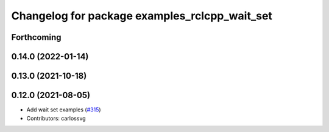^^^^^^^^^^^^^^^^^^^^^^^^^^^^^^^^^^^^^^^^^^^^^^
Changelog for package examples_rclcpp_wait_set
^^^^^^^^^^^^^^^^^^^^^^^^^^^^^^^^^^^^^^^^^^^^^^

Forthcoming
-----------

0.14.0 (2022-01-14)
-------------------

0.13.0 (2021-10-18)
-------------------

0.12.0 (2021-08-05)
-------------------
* Add wait set examples (`#315 <https://github.com/ros2/examples/issues/315>`_)
* Contributors: carlossvg
